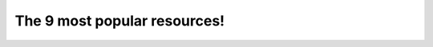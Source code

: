 ================================================
The 9 most popular resources!
================================================


.. revealjs::

 .. revealjs:: The 9 most popular resources!

  .. image:: ../../images/list_resources.svg
     :scale: 80 %

 .. revealjs:: What are Resources?

    Resources are what make |chef| recipes go.

    Think of them as your bread and butter, plus the salt you add to make everything taste good.

    Resources:

    * Install packages
    * Build templates
    * Create files
    * Put files in directories
    * Start services
    * Run scripts and commands

    These nine resources are essential for anyone who uses |chef|!

 .. revealjs:: 1. execute

    Use the `execute resource <https://docs.chef.io/resource_execute.html>`__ to execute a command on a node:

    * ``yum clean all``
    * ``nagios3 --verify-config``
    * ``/etc/init.d/tomcat6 start``
    * ... any command you want!
    
    Let's face it. While being able to make your infrastruture as code is a big reason why people choose |chef|, not everything can be managed as code right from the start. Sometimes you need a wrapper to put around an existing script because that script works right now.
    
    The |resource execute| resource will help you do that. Later on, after you get all of the things working with |chef|, you can always come back and refactor that code to better take advantage of the full power of |chef|.

 .. revealjs:: execute, examples

    A very simple example of using the |resource execute| resource is to start the service that runs |apache tomcat|:
    
    .. code-block:: ruby
    
       execute 'start-tomcat' do
         command '/etc/init.d/tomcat6 start'
         action :run
       end

    As mentioned, a better approach is to use the |resource service| resource:
    
    .. code-block:: ruby
    
       service 'tomcat' do
         action :start
       end

 .. revealjs:: 2. template

    Use the `template resource <https://docs.chef.io/resource_template.html>`__ to build a file on a node that is based on a template located in a cookbook. |chef| uses |erb| templates and |ruby| expressions to define a template file.

    For example, when setting up |nginx|, there is a default site:
    
    .. code-block:: none
    
       server { # php/fastcgi
          listen       80;
          server_name  domain1.com www.domain1.com;
          access_log   logs/domain1.access.log  main;
          root         html;
          location ~ \.php$ {
            fastcgi_pass   127.0.0.1:1025;
          }
         }

 .. revealjs:: template, examples

    Manage this site with |chef| by using a template:
    
    .. code-block:: ruby
    
       server {
         listen        <%= node['nginx']['port'] -%>;
         server_name   <%= node['hostname'] %>;
         access_log    <%= node['nginx']['log_dir'] %>/localhost.access.log;
         location / {
           root        <%= node['nginx']['default_root'] %>;
           index       index.html index.htm;
         }
       }

 .. revealjs:: template, examples (continued)
 
    and then create that site using the |resource template| resource in a recipe:
    
    .. code-block:: ruby
    
       template "#{node['nginx']['dir']}/sites-available/default" do
         source 'default-site.erb'
         owner 'root'
         group node['root_group']
         mode '0644'
         notifies :reload, 'service[nginx]', :delayed
       end

 .. revealjs:: 3. directory

    Use the `template resource <https://docs.chef.io/resource_directory.html>`__ to manage a directory struture on a node directoy. Directories are hierarchies of folders that comprise all the information that is stored on a computer.

    If you want to transfer in a directory structure from a cookbook, use the `remote_directory resource <https://docs.chef.io/resource_directory.html>`__ instead.
    
    For example:
    
    .. code-block:: ruby
    
       directory "/tmp/something" do
         owner 'root'
         group 'root'
         mode '0755'
         action :create
       end

 .. revealjs:: 4. file

    Use the `file resource <https://docs.chef.io/resource_file.html>`__ to manage files that already exist on a node.
    
    For example, create a copy of a file in a different directory:
    
    .. code-block:: ruby
    
       file '/root/test.txt' do
         content IO.read("/tmp/something/test.txt")
         action :create
       end
    
    And then delete the file in the ``/tmp`` directory:
    
    .. code-block:: ruby
    
       file '/tmp/something' do
         action :delete
       end

 .. revealjs:: 5. service

    Use the `service resource <https://docs.chef.io/resource_service.html>`__ to manage services. Start them, stop them, restart them. Most applications have services, which is why this resource is essential.
    
    For example, to start |apache tomcat|:
    
    .. code-block:: ruby
    
       service 'nginx' do
         action :start
       end

 .. revealjs:: 6. package

    Use the `package resource <https://docs.chef.io/resource_package.html>`__ to install a package on a node. After you have installed the package, use the |resource template| resource to set up the configuration file for that application, and then start it using the |resource service| resource.

    |chef| has many platform-specific resources for package management, but most of the time the |resource package| itself is all that's required! |chef| will figure out which package manager to use based on the node's platform.
    
    The default behavior of the |resource package| resource is to install a package, so all you need to put in a recipe is:
    
    .. code-block:: ruby
    
       package 'tar'
    
    which is the same as:
    
    .. code-block:: ruby
    
       package 'tar' do
         action :install
       end

 .. revealjs:: 7. cookbook_file

    Use the `cookbook_file resource <https://docs.chef.io/resource_cookbook_file.html>`__ to move a file from a cookbook to a node.
    
    For example:
    
    .. code-block:: ruby
    
       cookbook_file "file.txt" do
         mode '0644'
       end

 .. revealjs:: 8. remote_file

    Use the `remote_file resource <https://docs.chef.io/resource_remote_file.html>`__ to get a file from a remote location, typically via HTTP, but sometimes via FTP, UNC, or a local network path, and then move that file from the remote location to a node.
    
    For example:
    
    .. code-block:: ruby

       remote_file '#{cache_path}/vim-#{source_version}.tar.bz2' do
         source 'http://ftp.vim.org/pub/vim/unix/vim-#{source_version}.tar.bz2'
         checksum node['vim']['source']['checksum']
         notifies :run, "bash[install_vim]", :immediately
       end

 .. revealjs:: 9. bash

    Use the `bash resource <https://docs.chef.io/resource_bash.html>`__ to run a script on a node. There are |resource script| resources for |bash|, |csh|, |perl|, |python|, |ruby|, and |windows powershell|.

    The |resource script_bash| resouce is the most popular, but they all behave in a similar manner.

    .. code-block:: ruby
    
       bash 'install_vim' do
         cwd cache_path
         code <<-EOH
           mkdir vim-#{source_version} 
           tar -jxf vim-#{source_version}.tar.bz2 
           -C vim-#{source_version} --strip-components 1 
           (cd vim-#{source_version}/ 
           && ./configure #{node['vim']['source']['configuration']} 
           && make 
           && make install)
         EOH
         action :nothing
       end

 .. revealjs:: Conclusion

    The resources mentioned in this article are the most popular resources in |chef|. Many cookbooks exist using only these resources. That said, there are `many more resources <https://docs.chef.io/resources.html>`__ that are built into |chef|.





